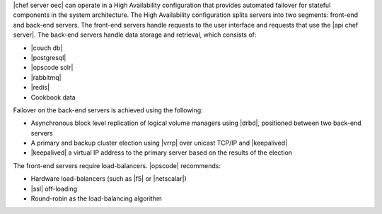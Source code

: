 .. The contents of this file are included in multiple topics.
.. This file should not be changed in a way that hinders its ability to appear in multiple documentation sets.

|chef server oec| can operate in a High Availability configuration that provides automated failover for stateful components in the system architecture. The High Availability configuration splits servers into two segments: front-end and back-end servers. The front-end servers handle requests to the user interface and requests that use the |api chef server|. The back-end servers handle data storage and retrieval, which consists of:

* |couch db|
* |postgresql|
* |opscode solr|
* |rabbitmq|
* |redis|
* Cookbook data

Failover on the back-end servers is achieved using the following:

* Asynchronous block level replication of logical volume managers using |drbd|, positioned between two back-end servers
* A primary and backup cluster election using |vrrp| over unicast TCP/IP and |keepalived|
* |keepalived| a virtual IP address to the primary server based on the results of the election

.. image:: ../../images/oec_ha.png

The front-end servers require load-balancers. |opscode| recommends:

* Hardware load-balancers (such as |f5| or |netscalar|)
* |ssl| off-loading
* Round-robin as the load-balancing algorithm